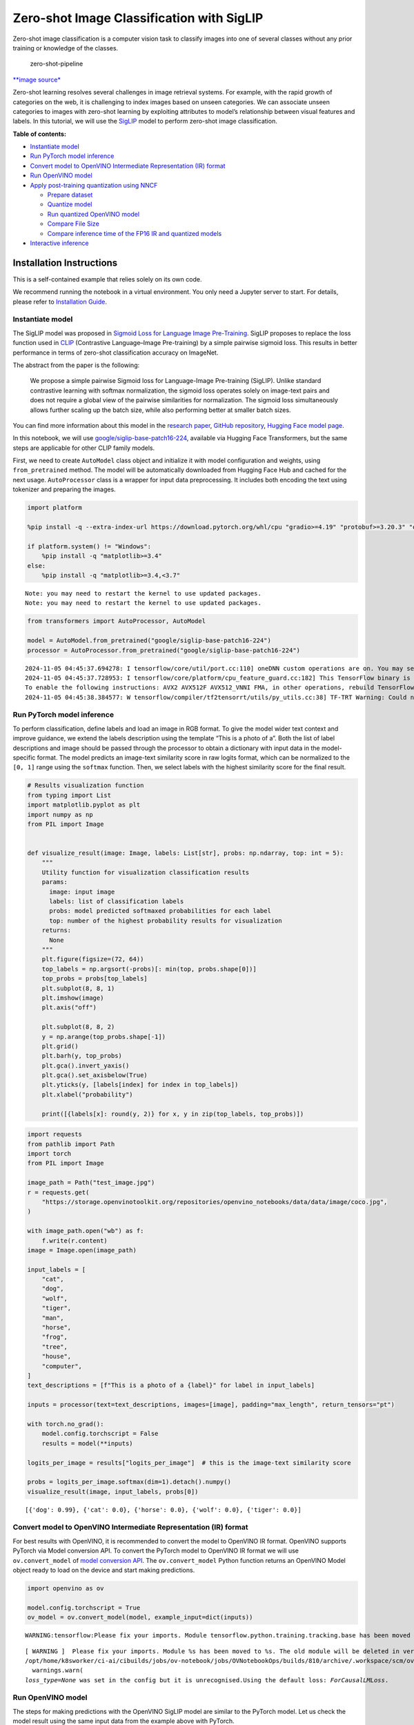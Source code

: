 Zero-shot Image Classification with SigLIP
==========================================

|Colab|

Zero-shot image classification is a computer vision task to classify
images into one of several classes without any prior training or
knowledge of the classes.

.. figure:: https://user-images.githubusercontent.com/29454499/207773481-d77cacf8-6cdc-4765-a31b-a1669476d620.png
   :alt: zero-shot-pipeline

   zero-shot-pipeline

`\**image
source\* <https://huggingface.co/tasks/zero-shot-image-classification>`__

Zero-shot learning resolves several challenges in image retrieval
systems. For example, with the rapid growth of categories on the web, it
is challenging to index images based on unseen categories. We can
associate unseen categories to images with zero-shot learning by
exploiting attributes to model’s relationship between visual features
and labels. In this tutorial, we will use the
`SigLIP <https://huggingface.co/docs/transformers/main/en/model_doc/siglip>`__
model to perform zero-shot image classification.


**Table of contents:**


-  `Instantiate model <#instantiate-model>`__
-  `Run PyTorch model inference <#run-pytorch-model-inference>`__
-  `Convert model to OpenVINO Intermediate Representation (IR)
   format <#convert-model-to-openvino-intermediate-representation-ir-format>`__
-  `Run OpenVINO model <#run-openvino-model>`__
-  `Apply post-training quantization using
   NNCF <#apply-post-training-quantization-using-nncf>`__

   -  `Prepare dataset <#prepare-dataset>`__
   -  `Quantize model <#quantize-model>`__
   -  `Run quantized OpenVINO model <#run-quantized-openvino-model>`__
   -  `Compare File Size <#compare-file-size>`__
   -  `Compare inference time of the FP16 IR and quantized
      models <#compare-inference-time-of-the-fp16-ir-and-quantized-models>`__

-  `Interactive inference <#interactive-inference>`__

Installation Instructions
~~~~~~~~~~~~~~~~~~~~~~~~~

This is a self-contained example that relies solely on its own code.

We recommend running the notebook in a virtual environment. You only
need a Jupyter server to start. For details, please refer to
`Installation
Guide <https://github.com/openvinotoolkit/openvino_notebooks/blob/latest/README.md#-installation-guide>`__.

.. |Colab| image:: https://colab.research.google.com/assets/colab-badge.svg
   :target: https://colab.research.google.com/github/openvinotoolkit/openvino_notebooks/blob/latest/notebooks/siglip-zero-shot-image-classification/siglip-zero-shot-image-classification.ipynb

Instantiate model
-----------------



The SigLIP model was proposed in `Sigmoid Loss for Language Image
Pre-Training <https://arxiv.org/abs/2303.15343>`__. SigLIP proposes to
replace the loss function used in
`CLIP <https://github.com/openai/CLIP>`__ (Contrastive Language–Image
Pre-training) by a simple pairwise sigmoid loss. This results in better
performance in terms of zero-shot classification accuracy on ImageNet.

The abstract from the paper is the following:

   We propose a simple pairwise Sigmoid loss for Language-Image
   Pre-training (SigLIP). Unlike standard contrastive learning with
   softmax normalization, the sigmoid loss operates solely on image-text
   pairs and does not require a global view of the pairwise similarities
   for normalization. The sigmoid loss simultaneously allows further
   scaling up the batch size, while also performing better at smaller
   batch sizes.

You can find more information about this model in the `research
paper <https://arxiv.org/abs/2303.15343>`__, `GitHub
repository <https://github.com/google-research/big_vision>`__, `Hugging
Face model
page <https://huggingface.co/docs/transformers/main/en/model_doc/siglip>`__.

In this notebook, we will use
`google/siglip-base-patch16-224 <https://huggingface.co/google/siglip-base-patch16-224>`__,
available via Hugging Face Transformers, but the same steps are
applicable for other CLIP family models.

First, we need to create ``AutoModel`` class object and initialize it
with model configuration and weights, using ``from_pretrained`` method.
The model will be automatically downloaded from Hugging Face Hub and
cached for the next usage. ``AutoProcessor`` class is a wrapper for
input data preprocessing. It includes both encoding the text using
tokenizer and preparing the images.

.. code:: ipython3

    import platform
    
    %pip install -q --extra-index-url https://download.pytorch.org/whl/cpu "gradio>=4.19" "protobuf>=3.20.3" "openvino>=2023.3.0" "transformers>=4.37" "torch>=2.1" Pillow sentencepiece protobuf scipy datasets nncf
    
    if platform.system() != "Windows":
        %pip install -q "matplotlib>=3.4"
    else:
        %pip install -q "matplotlib>=3.4,<3.7"


.. parsed-literal::

    Note: you may need to restart the kernel to use updated packages.
    Note: you may need to restart the kernel to use updated packages.


.. code:: ipython3

    from transformers import AutoProcessor, AutoModel
    
    model = AutoModel.from_pretrained("google/siglip-base-patch16-224")
    processor = AutoProcessor.from_pretrained("google/siglip-base-patch16-224")


.. parsed-literal::

    2024-11-05 04:45:37.694278: I tensorflow/core/util/port.cc:110] oneDNN custom operations are on. You may see slightly different numerical results due to floating-point round-off errors from different computation orders. To turn them off, set the environment variable `TF_ENABLE_ONEDNN_OPTS=0`.
    2024-11-05 04:45:37.728953: I tensorflow/core/platform/cpu_feature_guard.cc:182] This TensorFlow binary is optimized to use available CPU instructions in performance-critical operations.
    To enable the following instructions: AVX2 AVX512F AVX512_VNNI FMA, in other operations, rebuild TensorFlow with the appropriate compiler flags.
    2024-11-05 04:45:38.384577: W tensorflow/compiler/tf2tensorrt/utils/py_utils.cc:38] TF-TRT Warning: Could not find TensorRT


Run PyTorch model inference
---------------------------



To perform classification, define labels and load an image in RGB
format. To give the model wider text context and improve guidance, we
extend the labels description using the template “This is a photo of a”.
Both the list of label descriptions and image should be passed through
the processor to obtain a dictionary with input data in the
model-specific format. The model predicts an image-text similarity score
in raw logits format, which can be normalized to the ``[0, 1]`` range
using the ``softmax`` function. Then, we select labels with the highest
similarity score for the final result.

.. code:: ipython3

    # Results visualization function
    from typing import List
    import matplotlib.pyplot as plt
    import numpy as np
    from PIL import Image
    
    
    def visualize_result(image: Image, labels: List[str], probs: np.ndarray, top: int = 5):
        """
        Utility function for visualization classification results
        params:
          image: input image
          labels: list of classification labels
          probs: model predicted softmaxed probabilities for each label
          top: number of the highest probability results for visualization
        returns:
          None
        """
        plt.figure(figsize=(72, 64))
        top_labels = np.argsort(-probs)[: min(top, probs.shape[0])]
        top_probs = probs[top_labels]
        plt.subplot(8, 8, 1)
        plt.imshow(image)
        plt.axis("off")
    
        plt.subplot(8, 8, 2)
        y = np.arange(top_probs.shape[-1])
        plt.grid()
        plt.barh(y, top_probs)
        plt.gca().invert_yaxis()
        plt.gca().set_axisbelow(True)
        plt.yticks(y, [labels[index] for index in top_labels])
        plt.xlabel("probability")
    
        print([{labels[x]: round(y, 2)} for x, y in zip(top_labels, top_probs)])

.. code:: ipython3

    import requests
    from pathlib import Path
    import torch
    from PIL import Image
    
    image_path = Path("test_image.jpg")
    r = requests.get(
        "https://storage.openvinotoolkit.org/repositories/openvino_notebooks/data/data/image/coco.jpg",
    )
    
    with image_path.open("wb") as f:
        f.write(r.content)
    image = Image.open(image_path)
    
    input_labels = [
        "cat",
        "dog",
        "wolf",
        "tiger",
        "man",
        "horse",
        "frog",
        "tree",
        "house",
        "computer",
    ]
    text_descriptions = [f"This is a photo of a {label}" for label in input_labels]
    
    inputs = processor(text=text_descriptions, images=[image], padding="max_length", return_tensors="pt")
    
    with torch.no_grad():
        model.config.torchscript = False
        results = model(**inputs)
    
    logits_per_image = results["logits_per_image"]  # this is the image-text similarity score
    
    probs = logits_per_image.softmax(dim=1).detach().numpy()
    visualize_result(image, input_labels, probs[0])


.. parsed-literal::

    [{'dog': 0.99}, {'cat': 0.0}, {'horse': 0.0}, {'wolf': 0.0}, {'tiger': 0.0}]



.. image:: siglip-zero-shot-image-classification-with-output_files/siglip-zero-shot-image-classification-with-output_6_1.png


Convert model to OpenVINO Intermediate Representation (IR) format
-----------------------------------------------------------------



For best results with OpenVINO, it is recommended to convert the model
to OpenVINO IR format. OpenVINO supports PyTorch via Model conversion
API. To convert the PyTorch model to OpenVINO IR format we will use
``ov.convert_model`` of `model conversion
API <https://docs.openvino.ai/2024/openvino-workflow/model-preparation.html>`__.
The ``ov.convert_model`` Python function returns an OpenVINO Model
object ready to load on the device and start making predictions.

.. code:: ipython3

    import openvino as ov
    
    model.config.torchscript = True
    ov_model = ov.convert_model(model, example_input=dict(inputs))


.. parsed-literal::

    WARNING:tensorflow:Please fix your imports. Module tensorflow.python.training.tracking.base has been moved to tensorflow.python.trackable.base. The old module will be deleted in version 2.11.


.. parsed-literal::

    [ WARNING ]  Please fix your imports. Module %s has been moved to %s. The old module will be deleted in version %s.
    /opt/home/k8sworker/ci-ai/cibuilds/jobs/ov-notebook/jobs/OVNotebookOps/builds/810/archive/.workspace/scm/ov-notebook/.venv/lib/python3.8/site-packages/transformers/modeling_utils.py:5006: FutureWarning: `_is_quantized_training_enabled` is going to be deprecated in transformers 4.39.0. Please use `model.hf_quantizer.is_trainable` instead
      warnings.warn(
    `loss_type=None` was set in the config but it is unrecognised.Using the default loss: `ForCausalLMLoss`.


Run OpenVINO model
------------------



The steps for making predictions with the OpenVINO SigLIP model are
similar to the PyTorch model. Let us check the model result using the
same input data from the example above with PyTorch.

Select device from dropdown list for running inference using OpenVINO

.. code:: ipython3

    import requests
    
    r = requests.get(
        url="https://raw.githubusercontent.com/openvinotoolkit/openvino_notebooks/latest/utils/notebook_utils.py",
    )
    open("notebook_utils.py", "w").write(r.text)
    
    from notebook_utils import device_widget
    
    device = device_widget()
    
    device




.. parsed-literal::

    Dropdown(description='Device:', index=1, options=('CPU', 'AUTO'), value='AUTO')



Run OpenVINO model

.. code:: ipython3

    from scipy.special import softmax
    
    
    core = ov.Core()
    # compile model for loading on device
    compiled_ov_model = core.compile_model(ov_model, device.value)
    # obtain output tensor for getting predictions
    logits_per_image_out = compiled_ov_model.output(0)
    # run inference on preprocessed data and get image-text similarity score
    ov_logits_per_image = compiled_ov_model(dict(inputs))[logits_per_image_out]
    # perform softmax on score
    probs = softmax(ov_logits_per_image[0])
    # visualize prediction
    visualize_result(image, input_labels, probs)


.. parsed-literal::

    [{'dog': 0.99}, {'cat': 0.0}, {'horse': 0.0}, {'wolf': 0.0}, {'tiger': 0.0}]



.. image:: siglip-zero-shot-image-classification-with-output_files/siglip-zero-shot-image-classification-with-output_13_1.png


Great! Looks like we got the same result.

Apply post-training quantization using NNCF
-------------------------------------------



`NNCF <https://github.com/openvinotoolkit/nncf/>`__ enables
post-training quantization by adding the quantization layers into the
model graph and then using a subset of the training dataset to
initialize the parameters of these additional quantization layers. The
framework is designed so that modifications to your original training
code are minor. Quantization is the simplest scenario and requires a few
modifications.

The optimization process contains the following steps:

1. Create a dataset for quantization.
2. Run ``nncf.quantize`` for getting a quantized model.

Prepare dataset
~~~~~~~~~~~~~~~



The `Conceptual
Captions <https://ai.google.com/research/ConceptualCaptions/>`__ dataset
consisting of ~3.3M images annotated with captions is used to quantize
model.

.. code:: ipython3

    import requests
    from io import BytesIO
    from PIL import Image
    from requests.packages.urllib3.exceptions import InsecureRequestWarning
    
    requests.packages.urllib3.disable_warnings(InsecureRequestWarning)
    
    
    def check_text_data(data):
        """
        Check if the given data is text-based.
        """
        if isinstance(data, str):
            return True
        if isinstance(data, list):
            return all(isinstance(x, str) for x in data)
        return False
    
    
    def get_pil_from_url(url):
        """
        Downloads and converts an image from a URL to a PIL Image object.
        """
        response = requests.get(url, verify=False, timeout=20)
        image = Image.open(BytesIO(response.content))
        return image.convert("RGB")
    
    
    def collate_fn(example, image_column="image_url", text_column="caption"):
        """
        Preprocesses an example by loading and transforming image and text data.
        Checks if the text data in the example is valid by calling the `check_text_data` function.
        Downloads the image specified by the URL in the image_column by calling the `get_pil_from_url` function.
        If there is any error during the download process, returns None.
        Returns the preprocessed inputs with transformed image and text data.
        """
        assert len(example) == 1
        example = example[0]
    
        if not check_text_data(example[text_column]):
            raise ValueError("Text data is not valid")
    
        url = example[image_column]
        try:
            image = get_pil_from_url(url)
            h, w = image.size
            if h == 1 or w == 1:
                return None
        except Exception:
            return None
    
        inputs = processor(
            text=example[text_column],
            images=[image],
            return_tensors="pt",
            padding="max_length",
        )
        if inputs["input_ids"].shape[1] > model.config.text_config.max_position_embeddings:
            return None
        return inputs

.. code:: ipython3

    import torch
    from datasets import load_dataset
    from tqdm.notebook import tqdm
    
    
    def prepare_calibration_data(dataloader, init_steps):
        """
        This function prepares calibration data from a dataloader for a specified number of initialization steps.
        It iterates over the dataloader, fetching batches and storing the relevant data.
        """
        data = []
        print(f"Fetching {init_steps} for the initialization...")
        counter = 0
        for batch in tqdm(dataloader):
            if counter == init_steps:
                break
            if batch:
                counter += 1
                with torch.no_grad():
                    data.append(
                        {
                            "pixel_values": batch["pixel_values"].to("cpu"),
                            "input_ids": batch["input_ids"].to("cpu"),
                        }
                    )
        return data
    
    
    def prepare_dataset(opt_init_steps=300, max_train_samples=1000):
        """
        Prepares a vision-text dataset for quantization.
        """
        dataset = load_dataset("google-research-datasets/conceptual_captions", streaming=True, trust_remote_code=True)
        train_dataset = dataset["train"].shuffle(seed=42, buffer_size=max_train_samples)
        dataloader = torch.utils.data.DataLoader(train_dataset, collate_fn=collate_fn, batch_size=1)
        calibration_data = prepare_calibration_data(dataloader, opt_init_steps)
        return calibration_data

.. code:: ipython3

    calibration_data = prepare_dataset()


.. parsed-literal::

    Fetching 300 for the initialization...



.. parsed-literal::

    0it [00:00, ?it/s]


Quantize model
~~~~~~~~~~~~~~



Create a quantized model from the pre-trained ``FP16`` model.

   **NOTE**: Quantization is time and memory consuming operation.
   Running quantization code below may take a long time.

.. code:: ipython3

    import nncf
    import logging
    
    nncf.set_log_level(logging.ERROR)
    
    if len(calibration_data) == 0:
        raise RuntimeError("Calibration dataset is empty. Please check internet connection and try to download images manually.")
    
    calibration_dataset = nncf.Dataset(calibration_data)
    quantized_ov_model = nncf.quantize(
        model=ov_model,
        calibration_dataset=calibration_dataset,
        model_type=nncf.ModelType.TRANSFORMER,
    )


.. parsed-literal::

    INFO:nncf:NNCF initialized successfully. Supported frameworks detected: torch, tensorflow, onnx, openvino



.. parsed-literal::

    Output()










.. parsed-literal::

    Output()










.. parsed-literal::

    Output()










.. parsed-literal::

    Output()









NNCF also supports quantization-aware training, and other algorithms
than quantization. See the `NNCF
documentation <https://github.com/openvinotoolkit/nncf/#documentation>`__
in the NNCF repository for more information.

Run quantized OpenVINO model
~~~~~~~~~~~~~~~~~~~~~~~~~~~~



The steps for making predictions with the quantized OpenVINO SigLIP
model are similar to the PyTorch model.

.. code:: ipython3

    from scipy.special import softmax
    
    
    input_labels = [
        "cat",
        "dog",
        "wolf",
        "tiger",
        "man",
        "horse",
        "frog",
        "tree",
        "house",
        "computer",
    ]
    text_descriptions = [f"This is a photo of a {label}" for label in input_labels]
    
    inputs = processor(text=text_descriptions, images=[image], return_tensors="pt", padding="max_length")
    compiled_int8_ov_model = ov.compile_model(quantized_ov_model, device.value)
    
    logits_per_image_out = compiled_int8_ov_model.output(0)
    ov_logits_per_image = compiled_int8_ov_model(dict(inputs))[logits_per_image_out]
    probs = softmax(ov_logits_per_image, axis=1)
    visualize_result(image, input_labels, probs[0])


.. parsed-literal::

    [{'dog': 0.99}, {'horse': 0.0}, {'cat': 0.0}, {'wolf': 0.0}, {'tiger': 0.0}]



.. image:: siglip-zero-shot-image-classification-with-output_files/siglip-zero-shot-image-classification-with-output_24_1.png


Compare File Size
~~~~~~~~~~~~~~~~~



.. code:: ipython3

    from pathlib import Path
    
    fp16_model_path = "siglip-base-patch16-224.xml"
    ov.save_model(ov_model, fp16_model_path)
    
    int8_model_path = "siglip-base-patch16-224_int8.xml"
    ov.save_model(quantized_ov_model, int8_model_path)
    
    fp16_ir_model_size = Path(fp16_model_path).with_suffix(".bin").stat().st_size / 1024 / 1024
    quantized_model_size = Path(int8_model_path).with_suffix(".bin").stat().st_size / 1024 / 1024
    print(f"FP16 IR model size: {fp16_ir_model_size:.2f} MB")
    print(f"INT8 model size: {quantized_model_size:.2f} MB")
    print(f"Model compression rate: {fp16_ir_model_size / quantized_model_size:.3f}")


.. parsed-literal::

    FP16 IR model size: 387.49 MB
    INT8 model size: 201.26 MB
    Model compression rate: 1.925


Compare inference time of the FP16 IR and quantized models
~~~~~~~~~~~~~~~~~~~~~~~~~~~~~~~~~~~~~~~~~~~~~~~~~~~~~~~~~~



To measure the inference performance of the ``FP16`` and ``INT8``
models, we use median inference time on calibration dataset. So we can
approximately estimate the speed up of the dynamic quantized models.

   **NOTE**: For the most accurate performance estimation, it is
   recommended to run ``benchmark_app`` in a terminal/command prompt
   after closing other applications with static shapes.

.. code:: ipython3

    import time
    
    
    def calculate_inference_time(model_path, calibration_data):
        model = ov.compile_model(model_path, device.value)
        output_layer = model.output(0)
        inference_time = []
        for batch in calibration_data:
            start = time.perf_counter()
            _ = model(batch)[output_layer]
            end = time.perf_counter()
            delta = end - start
            inference_time.append(delta)
        return np.median(inference_time)

.. code:: ipython3

    fp16_latency = calculate_inference_time(fp16_model_path, calibration_data)
    int8_latency = calculate_inference_time(int8_model_path, calibration_data)
    print(f"Performance speed up: {fp16_latency / int8_latency:.3f}")


.. parsed-literal::

    Performance speed up: 2.491


Interactive inference
---------------------



Now, it is your turn! You can provide your own image and comma-separated
list of labels for zero-shot classification. Feel free to upload an
image, using the file upload window and type label names into the text
field, using comma as the separator (for example, ``cat,dog,bird``)

.. code:: ipython3

    def classify(image, text):
        """Classify image using classes listing.
        Args:
            image (np.ndarray): image that needs to be classified in CHW format.
            text (str): comma-separated list of class labels
        Returns:
            (dict): Mapping between class labels and class probabilities.
        """
        labels = text.split(",")
        text_descriptions = [f"This is a photo of a {label}" for label in labels]
        inputs = processor(
            text=text_descriptions,
            images=[image],
            return_tensors="np",
            padding="max_length",
        )
        ov_logits_per_image = compiled_int8_ov_model(dict(inputs))[logits_per_image_out]
        probs = softmax(ov_logits_per_image[0])
    
        return {label: float(prob) for label, prob in zip(labels, probs)}

.. code:: ipython3

    if not Path("gradio_helper.py").exists():
        r = requests.get(
            url="https://raw.githubusercontent.com/openvinotoolkit/openvino_notebooks/latest/notebooks/siglip-zero-shot-image-classification/gradio_helper.py"
        )
        open("gradio_helper.py", "w").write(r.text)
    
    from gradio_helper import make_demo
    
    demo = make_demo(classify)
    
    try:
        demo.launch(debug=False, height=1000)
    except Exception:
        demo.launch(share=True, debug=False, height=1000)
    # if you are launching remotely, specify server_name and server_port
    # demo.launch(server_name='your server name', server_port='server port in int')
    # Read more in the docs: https://gradio.app/docs/


.. parsed-literal::

    Running on local URL:  http://127.0.0.1:7860
    
    To create a public link, set `share=True` in `launch()`.







